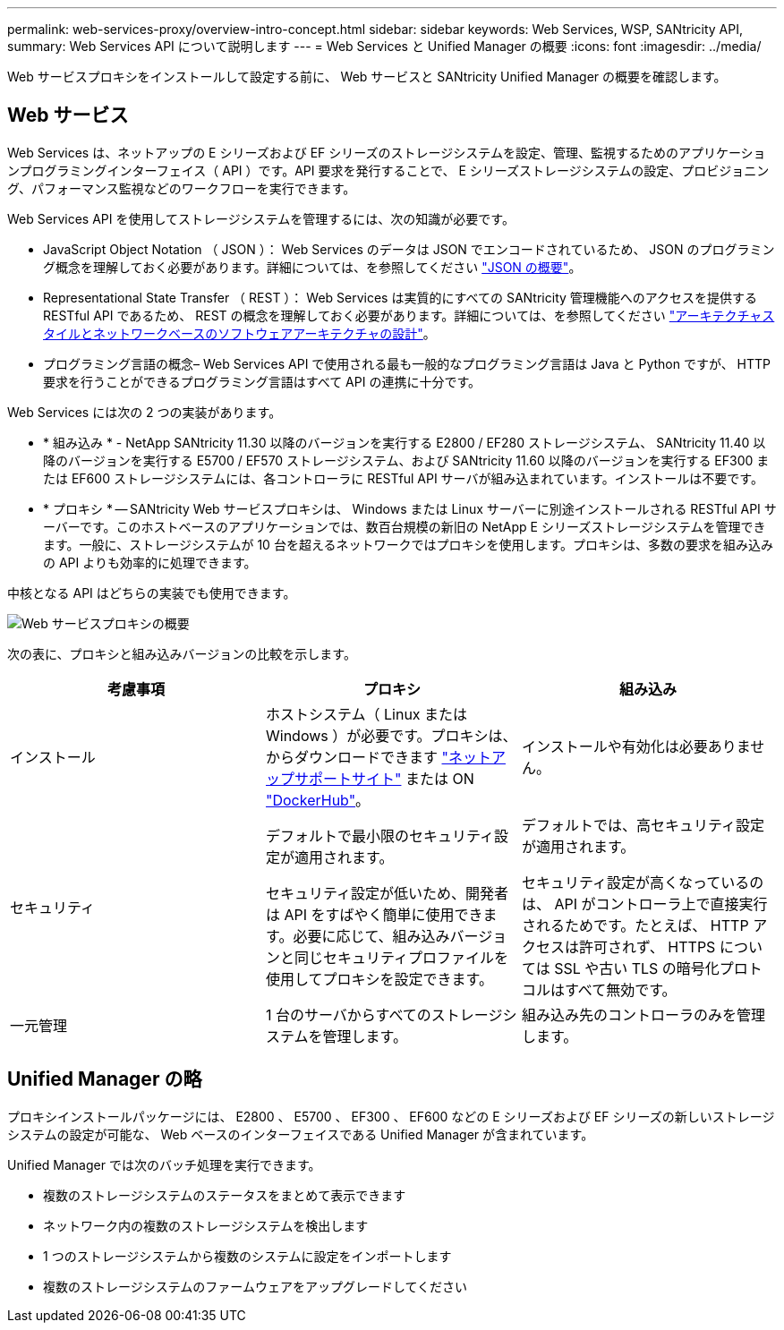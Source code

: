---
permalink: web-services-proxy/overview-intro-concept.html 
sidebar: sidebar 
keywords: Web Services, WSP, SANtricity API, 
summary: Web Services API について説明します 
---
= Web Services と Unified Manager の概要
:icons: font
:imagesdir: ../media/


[role="lead"]
Web サービスプロキシをインストールして設定する前に、 Web サービスと SANtricity Unified Manager の概要を確認します。



== Web サービス

Web Services は、ネットアップの E シリーズおよび EF シリーズのストレージシステムを設定、管理、監視するためのアプリケーションプログラミングインターフェイス（ API ）です。API 要求を発行することで、 E シリーズストレージシステムの設定、プロビジョニング、パフォーマンス監視などのワークフローを実行できます。

Web Services API を使用してストレージシステムを管理するには、次の知識が必要です。

* JavaScript Object Notation （ JSON ）： Web Services のデータは JSON でエンコードされているため、 JSON のプログラミング概念を理解しておく必要があります。詳細については、を参照してください http://www.json.org["JSON の概要"^]。
* Representational State Transfer （ REST ）： Web Services は実質的にすべての SANtricity 管理機能へのアクセスを提供する RESTful API であるため、 REST の概念を理解しておく必要があります。詳細については、を参照してください http://www.ics.uci.edu/~fielding/pubs/dissertation/top.htm["アーキテクチャスタイルとネットワークベースのソフトウェアアーキテクチャの設計"^]。
* プログラミング言語の概念– Web Services API で使用される最も一般的なプログラミング言語は Java と Python ですが、 HTTP 要求を行うことができるプログラミング言語はすべて API の連携に十分です。


Web Services には次の 2 つの実装があります。

* * 組み込み * - NetApp SANtricity 11.30 以降のバージョンを実行する E2800 / EF280 ストレージシステム、 SANtricity 11.40 以降のバージョンを実行する E5700 / EF570 ストレージシステム、および SANtricity 11.60 以降のバージョンを実行する EF300 または EF600 ストレージシステムには、各コントローラに RESTful API サーバが組み込まれています。インストールは不要です。
* * プロキシ * -- SANtricity Web サービスプロキシは、 Windows または Linux サーバーに別途インストールされる RESTful API サーバーです。このホストベースのアプリケーションでは、数百台規模の新旧の NetApp E シリーズストレージシステムを管理できます。一般に、ストレージシステムが 10 台を超えるネットワークではプロキシを使用します。プロキシは、多数の要求を組み込みの API よりも効率的に処理できます。


中核となる API はどちらの実装でも使用できます。

image::../media/web_services_proxy_overview.gif[Web サービスプロキシの概要]

次の表に、プロキシと組み込みバージョンの比較を示します。

|===
| 考慮事項 | プロキシ | 組み込み 


 a| 
インストール
 a| 
ホストシステム（ Linux または Windows ）が必要です。プロキシは、からダウンロードできます http://mysupport.netapp.com/NOW/cgi-bin/software/?product=E-Series+SANtricity+Web+Services+%28REST+API%29&platform=WebServices["ネットアップサポートサイト"^] または ON https://hub.docker.com/r/netapp/eseries-webservices/["DockerHub"^]。
 a| 
インストールや有効化は必要ありません。



 a| 
セキュリティ
 a| 
デフォルトで最小限のセキュリティ設定が適用されます。

セキュリティ設定が低いため、開発者は API をすばやく簡単に使用できます。必要に応じて、組み込みバージョンと同じセキュリティプロファイルを使用してプロキシを設定できます。
 a| 
デフォルトでは、高セキュリティ設定が適用されます。

セキュリティ設定が高くなっているのは、 API がコントローラ上で直接実行されるためです。たとえば、 HTTP アクセスは許可されず、 HTTPS については SSL や古い TLS の暗号化プロトコルはすべて無効です。



 a| 
一元管理
 a| 
1 台のサーバからすべてのストレージシステムを管理します。
 a| 
組み込み先のコントローラのみを管理します。

|===


== Unified Manager の略

プロキシインストールパッケージには、 E2800 、 E5700 、 EF300 、 EF600 などの E シリーズおよび EF シリーズの新しいストレージシステムの設定が可能な、 Web ベースのインターフェイスである Unified Manager が含まれています。

Unified Manager では次のバッチ処理を実行できます。

* 複数のストレージシステムのステータスをまとめて表示できます
* ネットワーク内の複数のストレージシステムを検出します
* 1 つのストレージシステムから複数のシステムに設定をインポートします
* 複数のストレージシステムのファームウェアをアップグレードしてください

